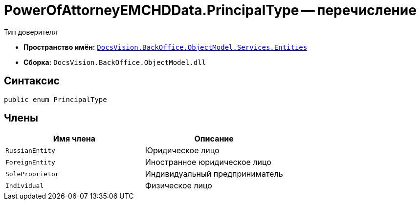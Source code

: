 = PowerOfAttorneyEMCHDData.PrincipalType -- перечисление

Тип доверителя

* *Пространство имён:* `xref:Entities/Entities_NS.adoc[DocsVision.BackOffice.ObjectModel.Services.Entities]`
* *Сборка:* `DocsVision.BackOffice.ObjectModel.dll`

== Синтаксис

[source,csharp]
----
public enum PrincipalType
----

== Члены

[cols=",",options="header"]
|===
|Имя члена |Описание

|`RussianEntity` |Юридическое лицо
|`ForeignEntity` |Иностранное юридическое лицо
|`SoleProprietor` |Индивидуальный предприниматель
|`Individual` |Физическое лицо
|===
